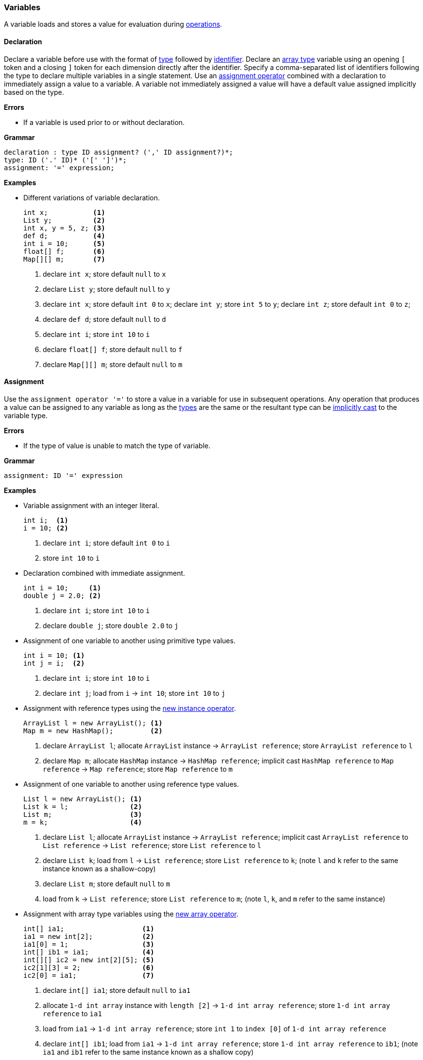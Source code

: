 [[painless-variables]]
=== Variables

A variable loads and stores a value for evaluation during
<<painless-operators, operations>>.

[[variable-declaration]]
==== Declaration

Declare a variable before use with the format of <<painless-types, type>>
followed by <<painless-identifiers, identifier>>. Declare an
<<array-type, array type>> variable using an opening `[` token and a closing `]`
token for each dimension directly after the identifier. Specify a
comma-separated list of identifiers following the type to declare multiple
variables in a single statement. Use an
<<variable-assignment, assignment operator>> combined with a declaration to
immediately assign a value to a variable. A variable not immediately assigned a
value will have a default value assigned implicitly based on the type.

*Errors*

* If a variable is used prior to or without declaration.

*Grammar*

[source,ANTLR4]
----
declaration : type ID assignment? (',' ID assignment?)*;
type: ID ('.' ID)* ('[' ']')*;
assignment: '=' expression;
----

*Examples*

* Different variations of variable declaration.
+
[source,Painless]
----
int x;           <1>
List y;          <2>
int x, y = 5, z; <3>
def d;           <4>
int i = 10;      <5>
float[] f;       <6>
Map[][] m;       <7>
----
+
<1> declare `int x`;
    store default `null` to `x`
<2> declare `List y`;
    store default `null` to `y`
<3> declare `int x`;
    store default `int 0` to `x`;
    declare `int y`;
    store `int 5` to `y`;
    declare `int z`;
    store default `int 0` to `z`;
<4> declare `def d`;
    store default `null` to `d`
<5> declare `int i`;
    store `int 10` to `i`
<6> declare `float[] f`;
    store default `null` to `f`
<7> declare `Map[][] m`;
    store default `null` to `m`

[[variable-assignment]]
==== Assignment

Use the `assignment operator '='` to store a value in a variable for use in
subsequent operations. Any operation that produces a value can be assigned to
any variable as long as the <<painless-types, types>> are the same or the
resultant type can be <<painless-casting, implicitly cast>> to the variable
type.

*Errors*

* If the type of value is unable to match the type of variable.

*Grammar*

[source,ANTLR4]
----
assignment: ID '=' expression
----

*Examples*

* Variable assignment with an integer literal.
+
[source,Painless]
----
int i;  <1>
i = 10; <2>
----
+
<1> declare `int i`;
    store default `int 0` to `i`
<2> store `int 10` to `i`
+
* Declaration combined with immediate assignment.
+
[source,Painless]
----
int i = 10;     <1>
double j = 2.0; <2>
----
+
<1> declare `int i`;
    store `int 10` to `i`
<2> declare `double j`;
    store `double 2.0` to `j`
+
* Assignment of one variable to another using primitive type values.
+
[source,Painless]
----
int i = 10; <1>
int j = i;  <2>
----
+
<1> declare `int i`;
    store `int 10` to `i`
<2> declare `int j`;
    load from `i` -> `int 10`;
    store `int 10` to `j`
+
* Assignment with reference types using the
  <<new-instance-operator, new instance operator>>.
+
[source,Painless]
----
ArrayList l = new ArrayList(); <1>
Map m = new HashMap();         <2>
----
+
<1> declare `ArrayList l`;
    allocate `ArrayList` instance -> `ArrayList reference`;
    store `ArrayList reference` to `l`
<2> declare `Map m`;
    allocate `HashMap` instance -> `HashMap reference`;
    implicit cast `HashMap reference` to `Map reference` -> `Map reference`;
    store `Map reference` to `m`
+
* Assignment of one variable to another using reference type values.
+
[source,Painless]
----
List l = new ArrayList(); <1>
List k = l;               <2>
List m;                   <3>
m = k;                    <4>
----
+
<1> declare `List l`;
    allocate `ArrayList` instance -> `ArrayList reference`;
    implicit cast `ArrayList reference` to `List reference` -> `List reference`;
    store `List reference` to `l`
<2> declare `List k`;
    load from `l` -> `List reference`;
    store `List reference` to `k`;
    (note `l` and `k` refer to the same instance known as a shallow-copy)
<3> declare `List m`;
    store default `null` to `m`
<4> load from `k` -> `List reference`;
    store `List reference` to `m`;
    (note `l`, `k`, and `m` refer to the same instance)
+
* Assignment with array type variables using the
  <<new-array-operator, new array operator>>.
+
[source,Painless]
----
int[] ia1;                   <1>
ia1 = new int[2];            <2>
ia1[0] = 1;                  <3>
int[] ib1 = ia1;             <4>
int[][] ic2 = new int[2][5]; <5>
ic2[1][3] = 2;               <6>
ic2[0] = ia1;                <7>
----
+
<1> declare `int[] ia1`;
    store default `null` to `ia1`
<2> allocate `1-d int array` instance with `length [2]`
            -> `1-d int array reference`;
    store `1-d int array reference` to `ia1`
<3> load from `ia1` -> `1-d int array reference`;
    store `int 1` to `index [0]` of `1-d int array reference`
<4> declare `int[] ib1`;
    load from `ia1` -> `1-d int array reference`;
    store `1-d int array reference` to `ib1`;
    (note `ia1` and `ib1` refer to the same instance known as a shallow copy)
<5> declare `int[][] ic2`;
    allocate `2-d int array` instance with `length [2, 5]`
            -> `2-d int array reference`;
    store `2-d int array reference` to `ic2`
<6> load from `ic2` -> `2-d int array reference`;
    store `int 2` to `index [1, 3]` of `2-d int array reference`
<7> load from `ia1` -> `1-d int array reference`;
    load from `ic2` -> `2-d int array reference`;
    store `1-d int array reference` to
            `index [0]` of `2-d int array reference`;
    (note `ia1`, `ib1`, and `index [0]` of `ia2` refer to the same instance)
